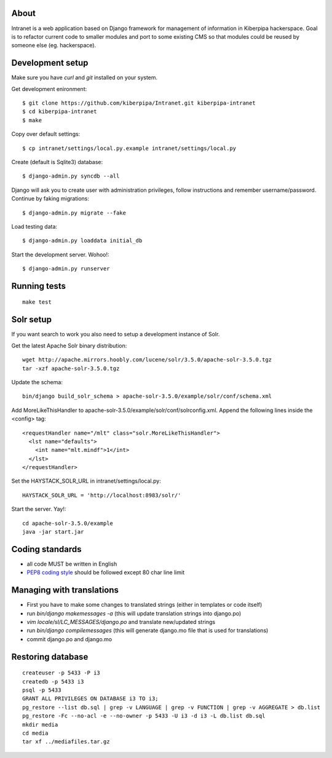 About
=====

Intranet is a web application based on Django framework for management of information in Kiberpipa hackerspace.
Goal is to refactor current code to smaller modules and port to some existing CMS so that modules could be
reused by someone else (eg. hackerspace).


Development setup
=================

Make sure you have `curl` and `git` installed on your system. 

Get development enironment::

    $ git clone https://github.com/kiberpipa/Intranet.git kiberpipa-intranet
    $ cd kiberpipa-intranet
    $ make
    
Copy over default settings::

    $ cp intranet/settings/local.py.example intranet/settings/local.py

Create (default is Sqlite3) database::

    $ django-admin.py syncdb --all

Django will ask you to create user with administration privileges, follow instructions and remember username/password.
Continue by faking migrations::

    $ django-admin.py migrate --fake

Load testing data::

    $ django-admin.py loaddata initial_db
    
Start the development server. Wohoo!::

    $ django-admin.py runserver


Running tests
=============

::

    make test


Solr setup
==========

If you want search to work you also need to setup a development instance of Solr.

Get the latest Apache Solr binary distribution::

    wget http://apache.mirrors.hoobly.com/lucene/solr/3.5.0/apache-solr-3.5.0.tgz
    tar -xzf apache-solr-3.5.0.tgz

Update the schema::

    bin/django build_solr_schema > apache-solr-3.5.0/example/solr/conf/schema.xml

Add MoreLikeThisHandler to apache-solr-3.5.0/example/solr/conf/solrconfig.xml. Append the following lines inside the <config> tag::

    <requestHandler name="/mlt" class="solr.MoreLikeThisHandler">
      <lst name="defaults">
        <int name="mlt.mindf">1</int>
      </lst>
    </requestHandler>

Set the HAYSTACK_SOLR_URL in intranet/settings/local.py::

    HAYSTACK_SOLR_URL = 'http://localhost:8983/solr/'

Start the server. Yay!::

    cd apache-solr-3.5.0/example
    java -jar start.jar


Coding standards
================

* all code MUST be written in English
* `PEP8 coding style <http://www.python.org/dev/peps/pep-0008/>`_ should be followed except 80 char line limit


Managing with translations
==========================

* First you have to make some changes to translated strings (either in templates or code itself)
* run `bin/django makemessages -a` (this will update translation strings into django.po)
* `vim locale/sl/LC_MESSAGES/django.po` and translate new/updated strings
* run `bin/django compilemessages` (this will generate django.mo file that is used for translations)
* commit django.po and django.mo


Restoring database
================== 

::

    createuser -p 5433 -P i3
    createdb -p 5433 i3
    psql -p 5433
    GRANT ALL PRIVILEGES ON DATABASE i3 TO i3;
    pg_restore --list db.sql | grep -v LANGUAGE | grep -v FUNCTION | grep -v AGGREGATE > db.list
    pg_restore -Fc --no-acl -e --no-owner -p 5433 -U i3 -d i3 -L db.list db.sql
    mkdir media
    cd media
    tar xf ../mediafiles.tar.gz
